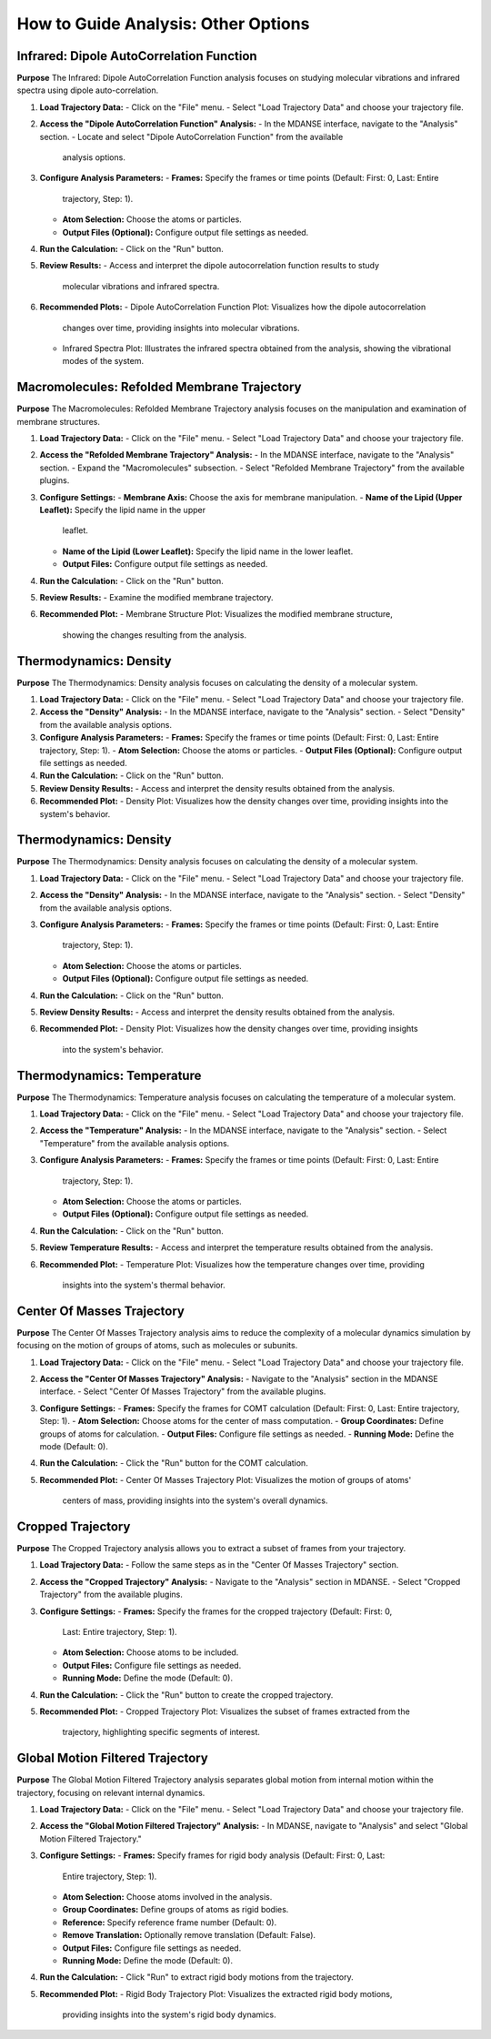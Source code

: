 How to Guide Analysis: Other Options
=====================================

Infrared: Dipole AutoCorrelation Function
-----------------------------------------

**Purpose**
The Infrared: Dipole AutoCorrelation Function analysis focuses on studying
molecular vibrations and infrared spectra using dipole auto-correlation.

1. **Load Trajectory Data:**
   - Click on the "File" menu.
   - Select "Load Trajectory Data" and choose your trajectory file.

2. **Access the "Dipole AutoCorrelation Function" Analysis:**
   - In the MDANSE interface, navigate to the "Analysis" section.
   - Locate and select "Dipole AutoCorrelation Function" from the available
     analysis options.

3. **Configure Analysis Parameters:**
   - **Frames:** Specify the frames or time points (Default: First: 0, Last: Entire
     trajectory, Step: 1).
   - **Atom Selection:** Choose the atoms or particles.
   - **Output Files (Optional):** Configure output file settings as needed.

4. **Run the Calculation:**
   - Click on the "Run" button.

5. **Review Results:**
   - Access and interpret the dipole autocorrelation function results to study
     molecular vibrations and infrared spectra.

6. **Recommended Plots:**
   - Dipole AutoCorrelation Function Plot: Visualizes how the dipole autocorrelation
     changes over time, providing insights into molecular vibrations.

   - Infrared Spectra Plot: Illustrates the infrared spectra obtained from the
     analysis, showing the vibrational modes of the system.

Macromolecules: Refolded Membrane Trajectory
--------------------------------------------

**Purpose**
The Macromolecules: Refolded Membrane Trajectory analysis focuses on the
manipulation and examination of membrane structures.

1. **Load Trajectory Data:**
   - Click on the "File" menu.
   - Select "Load Trajectory Data" and choose your trajectory file.

2. **Access the "Refolded Membrane Trajectory" Analysis:**
   - In the MDANSE interface, navigate to the "Analysis" section.
   - Expand the "Macromolecules" subsection.
   - Select "Refolded Membrane Trajectory" from the available plugins.

3. **Configure Settings:**
   - **Membrane Axis:** Choose the axis for membrane manipulation.
   - **Name of the Lipid (Upper Leaflet):** Specify the lipid name in the upper
     leaflet.
   - **Name of the Lipid (Lower Leaflet):** Specify the lipid name in the lower
     leaflet.
   - **Output Files:** Configure output file settings as needed.

4. **Run the Calculation:**
   - Click on the "Run" button.

5. **Review Results:**
   - Examine the modified membrane trajectory.

6. **Recommended Plot:**
   - Membrane Structure Plot: Visualizes the modified membrane structure,
     showing the changes resulting from the analysis.

Thermodynamics: Density
-----------------------

**Purpose**
The Thermodynamics: Density analysis focuses on calculating the density of a molecular system.

1. **Load Trajectory Data:**
   - Click on the "File" menu.
   - Select "Load Trajectory Data" and choose your trajectory file.

2. **Access the "Density" Analysis:**
   - In the MDANSE interface, navigate to the "Analysis" section.
   - Select "Density" from the available analysis options.

3. **Configure Analysis Parameters:**
   - **Frames:** Specify the frames or time points (Default: First: 0, Last: Entire trajectory, Step: 1).
   - **Atom Selection:** Choose the atoms or particles.
   - **Output Files (Optional):** Configure output file settings as needed.

4. **Run the Calculation:**
   - Click on the "Run" button.

5. **Review Density Results:**
   - Access and interpret the density results obtained from the analysis.

6. **Recommended Plot:**
   - Density Plot: Visualizes how the density changes over time, providing insights into the system's behavior.

Thermodynamics: Density
-----------------------

**Purpose**
The Thermodynamics: Density analysis focuses on calculating the density of a
molecular system.

1. **Load Trajectory Data:**
   - Click on the "File" menu.
   - Select "Load Trajectory Data" and choose your trajectory file.

2. **Access the "Density" Analysis:**
   - In the MDANSE interface, navigate to the "Analysis" section.
   - Select "Density" from the available analysis options.

3. **Configure Analysis Parameters:**
   - **Frames:** Specify the frames or time points (Default: First: 0, Last: Entire
     trajectory, Step: 1).
   - **Atom Selection:** Choose the atoms or particles.
   - **Output Files (Optional):** Configure output file settings as needed.

4. **Run the Calculation:**
   - Click on the "Run" button.

5. **Review Density Results:**
   - Access and interpret the density results obtained from the analysis.

6. **Recommended Plot:**
   - Density Plot: Visualizes how the density changes over time, providing insights
     into the system's behavior.

Thermodynamics: Temperature
---------------------------

**Purpose**
The Thermodynamics: Temperature analysis focuses on calculating the temperature of
a molecular system.

1. **Load Trajectory Data:**
   - Click on the "File" menu.
   - Select "Load Trajectory Data" and choose your trajectory file.

2. **Access the "Temperature" Analysis:**
   - In the MDANSE interface, navigate to the "Analysis" section.
   - Select "Temperature" from the available analysis options.

3. **Configure Analysis Parameters:**
   - **Frames:** Specify the frames or time points (Default: First: 0, Last: Entire
     trajectory, Step: 1).
   - **Atom Selection:** Choose the atoms or particles.
   - **Output Files (Optional):** Configure output file settings as needed.

4. **Run the Calculation:**
   - Click on the "Run" button.

5. **Review Temperature Results:**
   - Access and interpret the temperature results obtained from the analysis.

6. **Recommended Plot:**
   - Temperature Plot: Visualizes how the temperature changes over time, providing
     insights into the system's thermal behavior.


Center Of Masses Trajectory
---------------------------

**Purpose**
The Center Of Masses Trajectory analysis aims to reduce the complexity of a
molecular dynamics simulation by focusing on the motion of groups of atoms, such
as molecules or subunits.

1. **Load Trajectory Data:**
   - Click on the "File" menu.
   - Select "Load Trajectory Data" and choose your trajectory file.

2. **Access the "Center Of Masses Trajectory" Analysis:**
   - Navigate to the "Analysis" section in the MDANSE interface.
   - Select "Center Of Masses Trajectory" from the available plugins.

3. **Configure Settings:**
   - **Frames:** Specify the frames for COMT calculation (Default: First: 0, Last: Entire trajectory, Step: 1).
   - **Atom Selection:** Choose atoms for the center of mass computation.
   - **Group Coordinates:** Define groups of atoms for calculation.
   - **Output Files:** Configure file settings as needed.
   - **Running Mode:** Define the mode (Default: 0).

4. **Run the Calculation:**
   - Click the "Run" button for the COMT calculation.

5. **Recommended Plot:**
   - Center Of Masses Trajectory Plot: Visualizes the motion of groups of atoms'
     centers of mass, providing insights into the system's overall dynamics.

Cropped Trajectory
------------------

**Purpose**
The Cropped Trajectory analysis allows you to extract a subset of frames from your
trajectory.

1. **Load Trajectory Data:**
   - Follow the same steps as in the "Center Of Masses Trajectory" section.

2. **Access the "Cropped Trajectory" Analysis:**
   - Navigate to the "Analysis" section in MDANSE.
   - Select "Cropped Trajectory" from the available plugins.

3. **Configure Settings:**
   - **Frames:** Specify the frames for the cropped trajectory (Default: First: 0,
     Last: Entire trajectory, Step: 1).
   - **Atom Selection:** Choose atoms to be included.
   - **Output Files:** Configure file settings as needed.
   - **Running Mode:** Define the mode (Default: 0).

4. **Run the Calculation:**
   - Click the "Run" button to create the cropped trajectory.

5. **Recommended Plot:**
   - Cropped Trajectory Plot: Visualizes the subset of frames extracted from the
     trajectory, highlighting specific segments of interest.

Global Motion Filtered Trajectory
----------------------------------

**Purpose**
The Global Motion Filtered Trajectory analysis separates global motion from internal
motion within the trajectory, focusing on relevant internal dynamics.

1. **Load Trajectory Data:**
   - Click on the "File" menu.
   - Select "Load Trajectory Data" and choose your trajectory file.

2. **Access the "Global Motion Filtered Trajectory" Analysis:**
   - In MDANSE, navigate to "Analysis" and select "Global Motion Filtered Trajectory."

3. **Configure Settings:**
   - **Frames:** Specify frames for rigid body analysis (Default: First: 0, Last:
     Entire trajectory, Step: 1).
   - **Atom Selection:** Choose atoms involved in the analysis.
   - **Group Coordinates:** Define groups of atoms as rigid bodies.
   - **Reference:** Specify reference frame number (Default: 0).
   - **Remove Translation:** Optionally remove translation (Default: False).
   - **Output Files:** Configure file settings as needed.
   - **Running Mode:** Define the mode (Default: 0).

4. **Run the Calculation:**
   - Click "Run" to extract rigid body motions from the trajectory.

5. **Recommended Plot:**
   - Rigid Body Trajectory Plot: Visualizes the extracted rigid body motions,
     providing insights into the system's rigid body dynamics.
